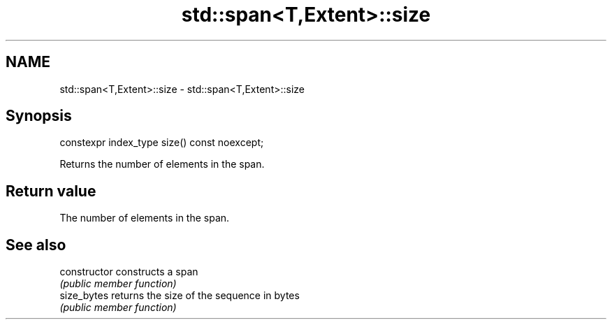 .TH std::span<T,Extent>::size 3 "2019.08.27" "http://cppreference.com" "C++ Standard Libary"
.SH NAME
std::span<T,Extent>::size \- std::span<T,Extent>::size

.SH Synopsis
   constexpr index_type size() const noexcept;

   Returns the number of elements in the span.

.SH Return value

   The number of elements in the span.

.SH See also

   constructor   constructs a span
                 \fI(public member function)\fP
   size_bytes    returns the size of the sequence in bytes
                 \fI(public member function)\fP
